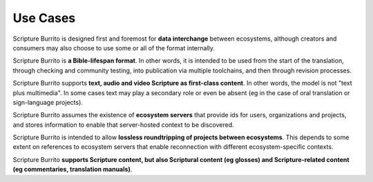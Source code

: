 #########
Use Cases
#########

Scripture Burrito is designed first and foremost for **data interchange** between ecosystems, although creators and
consumers may also choose to use some or all of the format internally.

Scripture Burrito is **a Bible-lifespan format**. In other words, it is intended to be used from the start of the translation,
through checking and community testing, into publication via multiple toolchains, and then through revision processes.

Scripture Burrito supports **text, audio and video Scripture as first-class content**. In other words, the model is not "text plus
multimedia". In some cases text may play a secondary role or even be absent (eg in the case of oral translation or sign-language projects).

Scripture Burrito assumes the existence of **ecosystem servers** that provide ids for users, organizations and projects, and stores information
to enable that server-hosted context to be discovered.

Scripture Burrito is intended to allow **lossless roundtripping of projects between ecosystems**. This depends to some extent on references to
ecosystem servers that enable reconnection with different ecosystem-specific contexts.

Scripture Burrito **supports Scripture content, but also Scriptural content (eg glosses) and Scripture-related content (eg commentaries,
translation manuals)**.